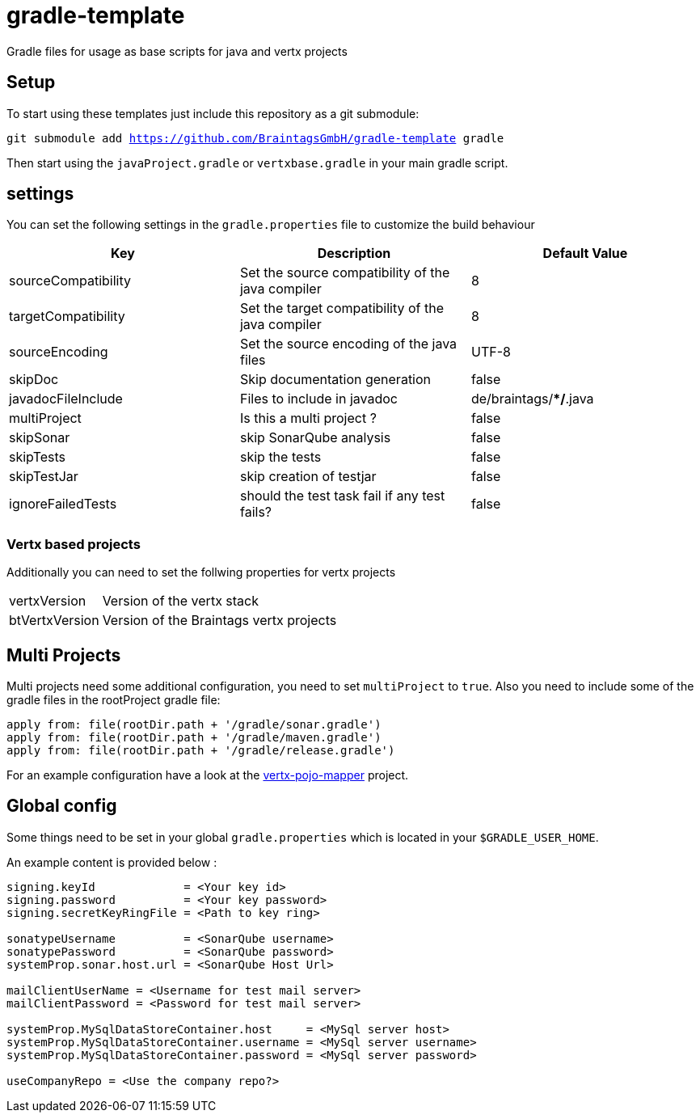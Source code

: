 = gradle-template

Gradle files for usage as base scripts for java and vertx projects

== Setup
To start using these templates just include this repository as a git submodule:

`git submodule add https://github.com/BraintagsGmbH/gradle-template gradle`

Then start using the `javaProject.gradle` or `vertxbase.gradle` in your main gradle script.

== settings
You can set the following settings in the `gradle.properties` file to customize the build behaviour

|===
| Key | Description | Default Value

|sourceCompatibility
|Set the source compatibility of the java compiler
|8

|targetCompatibility
|Set the target compatibility of the java compiler
|8

|sourceEncoding
|Set the source encoding of the java files
|UTF-8

|skipDoc
|Skip documentation generation
|false

|javadocFileInclude
|Files to include in javadoc
|de/braintags/**/*.java

|multiProject
|Is this a multi project ?
|false

|skipSonar
|skip SonarQube analysis
|false

|skipTests
|skip the tests
|false

|skipTestJar
|skip creation of testjar
|false

|ignoreFailedTests
|should the test task fail if any test fails?
|false

|===

=== Vertx based projects
Additionally you can need to set the follwing properties for vertx projects

[horizontal]
vertxVersion:: Version of the vertx stack
btVertxVersion:: Version of the Braintags vertx projects

== Multi Projects
Multi projects need some additional configuration, you need to set `multiProject` to `true`. Also you need to include some of the gradle files in the rootProject gradle file:

[source,java]
----
apply from: file(rootDir.path + '/gradle/sonar.gradle')
apply from: file(rootDir.path + '/gradle/maven.gradle')
apply from: file(rootDir.path + '/gradle/release.gradle')
----

For an example configuration have a look at the link:https://github.com/BraintagsGmbH/vertx-pojo-mapper[vertx-pojo-mapper] project.

== Global config
Some things need to be set in your global `gradle.properties` which is located in your `$GRADLE_USER_HOME`.

An example content is provided below :

[source,groovy]
----
signing.keyId             = <Your key id>
signing.password          = <Your key password>
signing.secretKeyRingFile = <Path to key ring>

sonatypeUsername          = <SonarQube username>
sonatypePassword          = <SonarQube password>
systemProp.sonar.host.url = <SonarQube Host Url>

mailClientUserName = <Username for test mail server>
mailClientPassword = <Password for test mail server>

systemProp.MySqlDataStoreContainer.host     = <MySql server host>
systemProp.MySqlDataStoreContainer.username = <MySql server username>
systemProp.MySqlDataStoreContainer.password = <MySql server password>

useCompanyRepo = <Use the company repo?>
----
